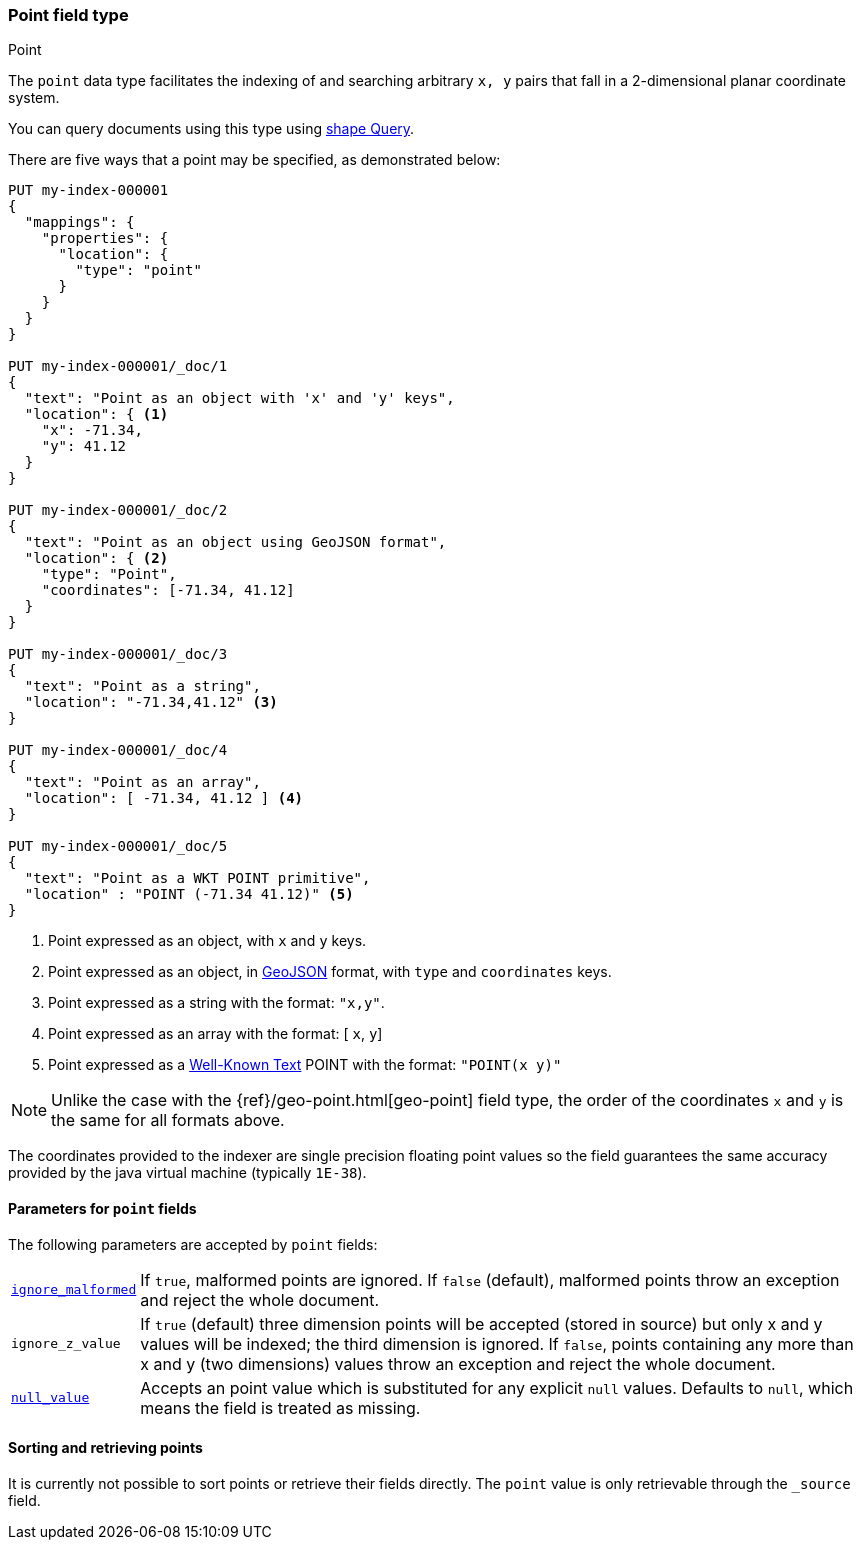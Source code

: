 [[point]]
[role="xpack"]
=== Point field type
++++
<titleabbrev>Point</titleabbrev>
++++

The `point` data type facilitates the indexing of and searching
arbitrary `x, y` pairs that fall in a 2-dimensional planar
coordinate system.

You can query documents using this type using
<<query-dsl-shape-query,shape Query>>.

There are five ways that a point may be specified, as demonstrated below:

[source,console]
--------------------------------------------------
PUT my-index-000001
{
  "mappings": {
    "properties": {
      "location": {
        "type": "point"
      }
    }
  }
}

PUT my-index-000001/_doc/1
{
  "text": "Point as an object with 'x' and 'y' keys",
  "location": { <1>
    "x": -71.34,
    "y": 41.12
  }
}

PUT my-index-000001/_doc/2
{
  "text": "Point as an object using GeoJSON format",
  "location": { <2>
    "type": "Point",
    "coordinates": [-71.34, 41.12]
  }
}

PUT my-index-000001/_doc/3
{
  "text": "Point as a string",
  "location": "-71.34,41.12" <3>
}

PUT my-index-000001/_doc/4
{
  "text": "Point as an array",
  "location": [ -71.34, 41.12 ] <4>
}

PUT my-index-000001/_doc/5
{
  "text": "Point as a WKT POINT primitive",
  "location" : "POINT (-71.34 41.12)" <5>
}

--------------------------------------------------

<1> Point expressed as an object, with `x` and `y` keys.
<2> Point expressed as an object, in https://geojson.org/[GeoJSON] format, with `type` and `coordinates` keys.
<3> Point expressed as a string with the format: `"x,y"`.
<4> Point expressed as an array with the format: [ `x`, `y`]
<5> Point expressed as a https://docs.opengeospatial.org/is/12-063r5/12-063r5.html[Well-Known Text]
POINT with the format: `"POINT(x y)"`

[NOTE]
Unlike the case with the {ref}/geo-point.html[geo-point] field type,
the order of the coordinates `x` and `y` is the same for all formats above.

The coordinates provided to the indexer are single precision floating point values so
the field guarantees the same accuracy provided by the java virtual machine (typically
`1E-38`).

[[point-params]]
==== Parameters for `point` fields

The following parameters are accepted by `point` fields:

[horizontal]

<<ignore-malformed,`ignore_malformed`>>::

    If `true`, malformed points are ignored. If `false` (default),
    malformed points throw an exception and reject the whole document.

`ignore_z_value`::

    If `true` (default) three dimension points will be accepted (stored in source)
    but only x and y values will be indexed; the third dimension is
    ignored. If `false`, points containing any more than x and y
    (two dimensions) values throw an exception and reject the whole document.

<<null-value,`null_value`>>::

    Accepts an point value which is substituted for any explicit `null` values.
    Defaults to `null`, which means the field is treated as missing.

==== Sorting and retrieving points

It is currently not possible to sort points or retrieve their fields
directly. The `point` value is only retrievable through the `_source`
field.
